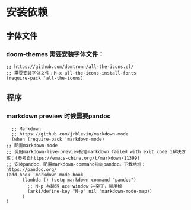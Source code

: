 * 安装依赖
  
** 字体文件
*** doom-themes 需要安装字体文件：
    #+begin_src elisp
      ;; https://github.com/domtronn/all-the-icons.el/
      ;; 需要安装字体文件：M-x all-the-icons-install-fonts
      (require-pack 'all-the-icons)
    #+end_src
** 程序
*** markdown preview 时候需要pandoc
    #+begin_src elisp
      ;; Markdown
      ;; https://github.com/jrblevin/markdown-mode
      (when (require-pack 'markdown-mode)
	;; 配置markdown-mode
	;; 调用markdown-live-preview报错markdown failed with exit code 1解决方案：(参考自https://emacs-china.org/t/markdown/11399)
	;; 安装pandoc，配置markdown-command指向pandoc。下载地址：https://pandoc.org/
	(add-hook 'markdown-mode-hook
		  (lambda () (setq markdown-command "pandoc")
		    ;; M-p 与跳转 ace window 冲突了，禁用掉
		    (arki/define-key "M-p" nil 'markdown-mode-map))
		  )
	)
    #+end_src

